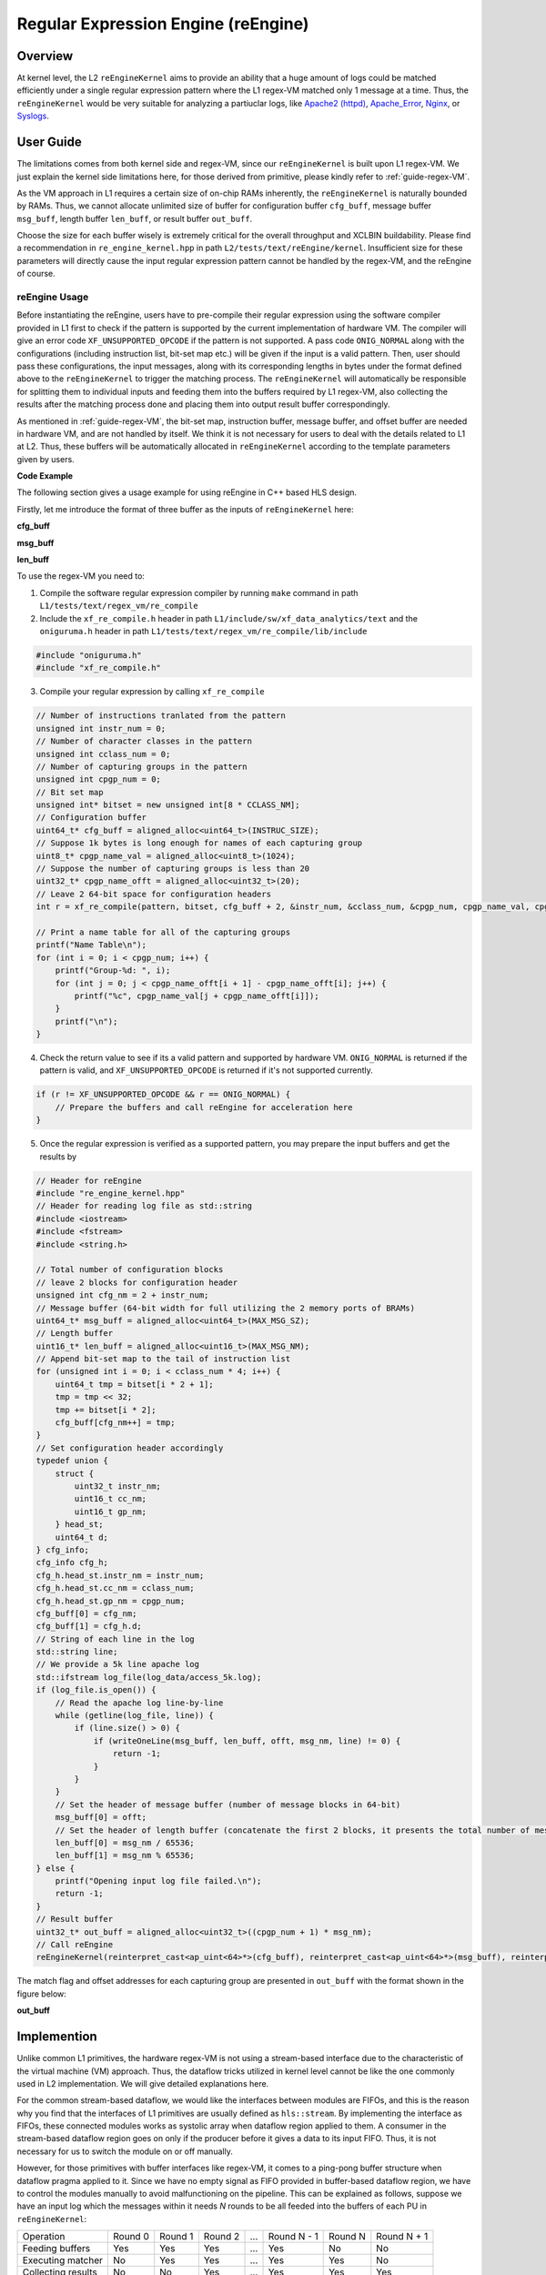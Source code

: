 .. 
   Copyright 2022 Xilinx, Inc.
  
   Licensed under the Apache License, Version 2.0 (the "License");
   you may not use this file except in compliance with the License.
   You may obtain a copy of the License at
  
       http://www.apache.org/licenses/LICENSE-2.0
  
   Unless required by applicable law or agreed to in writing, software
   distributed under the License is distributed on an "AS IS" BASIS,
   WITHOUT WARRANTIES OR CONDITIONS OF ANY KIND, either express or implied.
   See the License for the specific language governing permissions and
   limitations under the License.


************************************
Regular Expression Engine (reEngine)
************************************


Overview
========

At kernel level, the L2 ``reEngineKernel`` aims to provide an ability that a huge amount of logs could be matched efficiently under a single regular expression pattern where the L1 regex-VM matched only 1 message at a time. Thus, the ``reEngineKernel`` would be very suitable for analyzing a partiuclar logs, like `Apache2 (httpd)`_, `Apache_Error`_, `Nginx`_, or `Syslogs`_.

.. _`Apache2 (httpd)`: https://docs.fluentd.org/parser/apache2

.. _`Apache_Error`: https://docs.fluentd.org/parser/apache_error

.. _`Nginx`: https://docs.fluentd.org/parser/nginx

.. _`Syslogs`: https://docs.fluentd.org/parser/syslog


User Guide
==========

The limitations comes from both kernel side and regex-VM, since our ``reEngineKernel`` is built upon L1 regex-VM. We just explain the kernel side limitations here, for those derived from primitive, please kindly refer to :ref:`guide-regex-VM`.

As the VM approach in L1 requires a certain size of on-chip RAMs inherently, the ``reEngineKernel`` is naturally bounded by RAMs. Thus, we cannot allocate unlimited size of buffer for configuration buffer ``cfg_buff``, message buffer ``msg_buff``, length buffer ``len_buff``, or result buffer ``out_buff``.

Choose the size for each buffer wisely is extremely critical for the overall throughput and XCLBIN buildability. Please find a recommendation in ``re_engine_kernel.hpp`` in path ``L2/tests/text/reEngine/kernel``. Insufficient size for these parameters will directly cause the input regular expression pattern cannot be handled by the regex-VM, and the reEngine of course.


reEngine Usage
--------------

Before instantiating the reEngine, users have to pre-compile their regular expression using the software compiler provided in L1 first to check if the pattern is supported by the current implementation of hardware VM. The compiler will give an error code ``XF_UNSUPPORTED_OPCODE`` if the pattern is not supported. A pass code ``ONIG_NORMAL`` along with the configurations (including instruction list, bit-set map etc.) will be given if the input is a valid pattern. Then, user should pass these configurations, the input messages, along with its corresponding lengths in bytes under the format defined above to the ``reEngineKernel`` to trigger the matching process. The ``reEngineKernel`` will automatically be responsible for splitting them to individual inputs and feeding them into the buffers required by L1 regex-VM, also collecting the results after the matching process done and placing them into output result buffer correspondingly.

As mentioned in :ref:`guide-regex-VM`, the bit-set map, instruction buffer, message buffer, and offset buffer are needed in hardware VM, and are not handled by itself. We think it is not necessary for users to deal with the details related to L1 at L2. Thus, these buffers will be automatically allocated in ``reEngineKernel`` according to the template parameters given by users. 

**Code Example**

The following section gives a usage example for using reEngine in C++ based HLS design.

Firstly, let me introduce the format of three buffer as the inputs of ``reEngineKernel`` here:

**cfg_buff**

.. image:: /images/cfgbuff_format.png
   :alt: Configuration Buffer Format
   :width: 80%
   :align: center

**msg_buff**

.. image:: /images/msgbuff_format.png
   :alt: Message Buffer Format
   :width: 80%
   :align: center

**len_buff**

.. image:: /images/lenbuff_format.png
   :alt: Length Buffer Format
   :width: 80%
   :align: center

To use the regex-VM you need to:

1. Compile the software regular expression compiler by running ``make`` command in path ``L1/tests/text/regex_vm/re_compile``

2. Include the ``xf_re_compile.h`` header in path ``L1/include/sw/xf_data_analytics/text`` and the ``oniguruma.h`` header in path ``L1/tests/text/regex_vm/re_compile/lib/include``

.. code-block:: cpp

    #include "oniguruma.h"
    #include "xf_re_compile.h"

3. Compile your regular expression by calling ``xf_re_compile``

.. code-block:: cpp

    // Number of instructions tranlated from the pattern
    unsigned int instr_num = 0;
    // Number of character classes in the pattern
    unsigned int cclass_num = 0;
    // Number of capturing groups in the pattern
    unsigned int cpgp_num = 0;
    // Bit set map
    unsigned int* bitset = new unsigned int[8 * CCLASS_NM];
    // Configuration buffer
    uint64_t* cfg_buff = aligned_alloc<uint64_t>(INSTRUC_SIZE);
    // Suppose 1k bytes is long enough for names of each capturing group
    uint8_t* cpgp_name_val = aligned_alloc<uint8_t>(1024);
    // Suppose the number of capturing groups is less than 20
    uint32_t* cpgp_name_offt = aligned_alloc<uint32_t>(20);
    // Leave 2 64-bit space for configuration headers
    int r = xf_re_compile(pattern, bitset, cfg_buff + 2, &instr_num, &cclass_num, &cpgp_num, cpgp_name_val, cpgp_name_offt);

    // Print a name table for all of the capturing groups
    printf("Name Table\n");
    for (int i = 0; i < cpgp_num; i++) {
        printf("Group-%d: ", i);
        for (int j = 0; j < cpgp_name_offt[i + 1] - cpgp_name_offt[i]; j++) {
            printf("%c", cpgp_name_val[j + cpgp_name_offt[i]]);
        }
        printf("\n");
    }

4. Check the return value to see if its a valid pattern and supported by hardware VM. ``ONIG_NORMAL`` is returned if the pattern is valid, and ``XF_UNSUPPORTED_OPCODE`` is returned if it's not supported currently.

.. code-block:: cpp

    if (r != XF_UNSUPPORTED_OPCODE && r == ONIG_NORMAL) {
        // Prepare the buffers and call reEngine for acceleration here
    }

5. Once the regular expression is verified as a supported pattern, you may prepare the input buffers and get the results by

.. code-block:: cpp
    // Function for writing one line of log to the corresponding buffers
    int writeOneLine (uint64_t* msg_buff, uint16_t* len_buff, unsigned int& offt, unsigned int& msg_nm, std::string& line) {
        typedef union {
            char c_a[8];
            uint64_t d;
        } uint64_un;
        unsigned int sz = line.size();
        if (sz > 4088) {
            printf("Message length exceeds the max limitation\n");
            return 0;
        }
        if ((zs + 7) / 8 + offt > MAX_MSG_SZ || msg_nm > MAX_MSG_NM) {
            printf("Input log size exceeds supported max size\n");
            return -1;
        } else {
            // transform the input char sequence into individual 64-bit blocks and put them into msg_buff
            for (unsigned int i = 0; i < (sz + 7) / 8; i++) {
                uint64_un out;
                for (unsigned int j = 0; j < 8; j++) {
                    if (i * 8 + j < sz) {
                        out.c_a[j] = line[i * 8 + j];
                    } else {
                        out.c_a[j] = ' ';
                    }
                }
                msg_buff[offt++] = out.d;
            }
            // save the length of current line in bytes
            len_buff[msg_nm++] = sz;
            return 0;
        }
    }

.. code-block:: cpp

    // Header for reEngine
    #include "re_engine_kernel.hpp"
    // Header for reading log file as std::string
    #include <iostream>
    #include <fstream>
    #include <string.h>

    // Total number of configuration blocks
    // leave 2 blocks for configuration header
    unsigned int cfg_nm = 2 + instr_num;
    // Message buffer (64-bit width for full utilizing the 2 memory ports of BRAMs)
    uint64_t* msg_buff = aligned_alloc<uint64_t>(MAX_MSG_SZ);
    // Length buffer
    uint16_t* len_buff = aligned_alloc<uint16_t>(MAX_MSG_NM);
    // Append bit-set map to the tail of instruction list
    for (unsigned int i = 0; i < cclass_num * 4; i++) {
        uint64_t tmp = bitset[i * 2 + 1];
        tmp = tmp << 32;
        tmp += bitset[i * 2];
        cfg_buff[cfg_nm++] = tmp;
    }
    // Set configuration header accordingly
    typedef union {
        struct {
            uint32_t instr_nm;
            uint16_t cc_nm;
            uint16_t gp_nm;
        } head_st;
        uint64_t d;
    } cfg_info;
    cfg_info cfg_h;
    cfg_h.head_st.instr_nm = instr_num;
    cfg_h.head_st.cc_nm = cclass_num;
    cfg_h.head_st.gp_nm = cpgp_num;
    cfg_buff[0] = cfg_nm;
    cfg_buff[1] = cfg_h.d;
    // String of each line in the log
    std::string line;
    // We provide a 5k line apache log
    std::ifstream log_file(log_data/access_5k.log);
    if (log_file.is_open()) {
        // Read the apache log line-by-line
        while (getline(log_file, line)) {
            if (line.size() > 0) {
                if (writeOneLine(msg_buff, len_buff, offt, msg_nm, line) != 0) {
                    return -1;
                }
            }
        }
        // Set the header of message buffer (number of message blocks in 64-bit)
        msg_buff[0] = offt;
        // Set the header of length buffer (concatenate the first 2 blocks, it presents the total number of messages in msg_buff)
        len_buff[0] = msg_nm / 65536;
        len_buff[1] = msg_nm % 65536;
    } else {
        printf("Opening input log file failed.\n");
        return -1;
    }
    // Result buffer
    uint32_t* out_buff = aligned_alloc<uint32_t>((cpgp_num + 1) * msg_nm);
    // Call reEngine
    reEngineKernel(reinterpret_cast<ap_uint<64>*>(cfg_buff), reinterpret_cast<ap_uint<64>*>(msg_buff), reinterpret_cast<ap_uint<16>*>(len_buff), reinterpret_cast<ap_uint<32>*>(out_buff));
    
The match flag and offset addresses for each capturing group are presented in ``out_buff`` with the format shown in the figure below:

**out_buff**

.. image:: /images/outbuff_format.png
   :alt: Result Buffer Format
   :width: 80%
   :align: center


Implemention
============

Unlike common L1 primitives, the hardware regex-VM is not using a stream-based interface due to the characteristic of the virtual machine (VM) approach. Thus, the dataflow tricks utilized in kernel level cannot be like the one commonly used in L2 implementation. We will give detailed explanations here.

For the common stream-based dataflow, we would like the interfaces between modules are FIFOs, and this is the reason why you find that the interfaces of L1 primitives are usually defined as ``hls::stream``. By implementing the interface as FIFOs, these connected modules works as systolic array when dataflow region applied to them. A consumer in the stream-based dataflow region goes on only if the producer before it gives a data to its input FIFO. Thus, it is not necessary for us to switch the module on or off manually.

However, for those primitives with buffer interfaces like regex-VM, it comes to a ping-pong buffer structure when dataflow pragma applied to it. Since we have no empty signal as FIFO provided in buffer-based dataflow region, we have to control the modules manually to avoid malfunctioning on the pipeline. This can be explained as follows, suppose we have an input log which the messages within it needs `N` rounds to be all feeded into the buffers of each PU in ``reEngineKernel``:

+-----------------------+-----------+-----------+-----------+-------+-------------+-----------+-------------+
| Operation             | Round 0   | Round 1   | Round 2   | ...   | Round N - 1 | Round N   | Round N + 1 |
+-----------------------+-----------+-----------+-----------+-------+-------------+-----------+-------------+
| Feeding buffers       | Yes       | Yes       | Yes       | ...   | Yes         | No        | No          |
+-----------------------+-----------+-----------+-----------+-------+-------------+-----------+-------------+
| Executing matcher     | No        | Yes       | Yes       | ...   | Yes         | Yes       | No          |
+-----------------------+-----------+-----------+-----------+-------+-------------+-----------+-------------+
| Collecting results    | No        | No        | Yes       | ...   | Yes         | Yes       | Yes         |
+-----------------------+-----------+-----------+-----------+-------+-------------+-----------+-------------+

We will not have a `N + 2` round, as the whole pipeline finished right after round `N + 1`.

.. NOTE::
    This kernel implementation is very similar to the working pattern of common pipelined host as we provided in the other libraries, take this as a possible dataflow solution for integrating those primitives with buffer interfaces to L2 kernels. By doing so, you may achieve a reasonable acceleration ratio on hardware with the price of sacrificing double buffer storage.


Profiling
=========

The hardware resource utilizations of reEngine (the one given in L2 test as an example on U200) is shown in the table below (performance optimized version at **FMax = 200MHz**).

+----------------+--------+-----------+--------+--------+--------+
| Item           |  LUT   |   REG     |  BRAM  | URAM   | DSP    |
+----------------+--------+-----------+--------+--------+--------+
| reEngine       | 499292 |  341196   | 792    | 576    |  36    |
+                +--------+-----------+--------+--------+--------+
| (U200)         | 54.94% |  17.27%   | 70.53% | 60.00% | 0.53%  |
+----------------+--------+-----------+--------+--------+--------+

Number of PUs on each SLR is listed in the table below:

+---------+---------------+
| SLR     | Number of PUs |
+---------+---------------+
| 0       | 5             |
+---------+---------------+
| 1       | 2             |
+---------+---------------+
| 2       | 5             |
+---------+---------------+

Therefore, the kernel throughput should be:

**Throughput = 12 * 387 MB/s = 4.64 GB/s**
